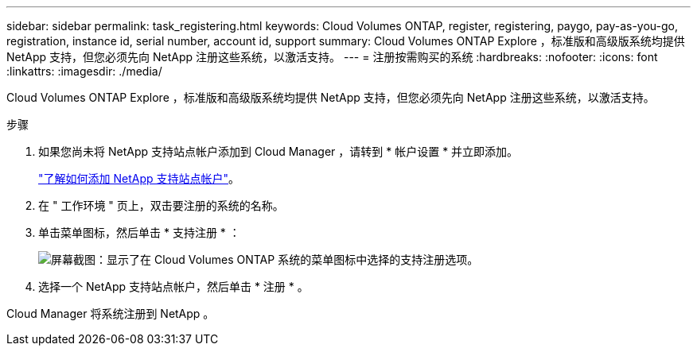 ---
sidebar: sidebar 
permalink: task_registering.html 
keywords: Cloud Volumes ONTAP, register, registering, paygo, pay-as-you-go, registration, instance id, serial number, account id, support 
summary: Cloud Volumes ONTAP Explore ，标准版和高级版系统均提供 NetApp 支持，但您必须先向 NetApp 注册这些系统，以激活支持。 
---
= 注册按需购买的系统
:hardbreaks:
:nofooter: 
:icons: font
:linkattrs: 
:imagesdir: ./media/


[role="lead"]
Cloud Volumes ONTAP Explore ，标准版和高级版系统均提供 NetApp 支持，但您必须先向 NetApp 注册这些系统，以激活支持。

.步骤
. 如果您尚未将 NetApp 支持站点帐户添加到 Cloud Manager ，请转到 * 帐户设置 * 并立即添加。
+
link:task_adding_nss_accounts.html["了解如何添加 NetApp 支持站点帐户"]。

. 在 " 工作环境 " 页上，双击要注册的系统的名称。
. 单击菜单图标，然后单击 * 支持注册 * ：
+
image:screenshot_menu_registration.gif["屏幕截图：显示了在 Cloud Volumes ONTAP 系统的菜单图标中选择的支持注册选项。"]

. 选择一个 NetApp 支持站点帐户，然后单击 * 注册 * 。


Cloud Manager 将系统注册到 NetApp 。
